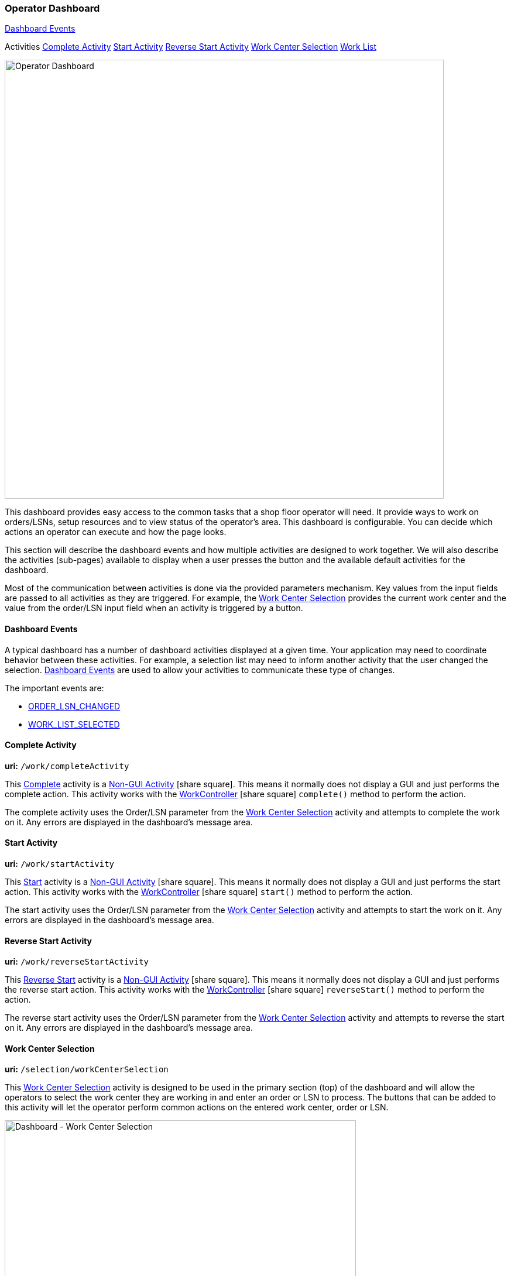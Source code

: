 
=== Operator Dashboard

ifeval::["{backend}" != "pdf"]

[inline-toc]#<<Dashboard Events>>#

[inline-toc-header]#Activities#
[inline-toc]#<<Complete Activity>>#
[inline-toc]#<<Start Activity>>#
[inline-toc]#<<Reverse Start Activity>>#
[inline-toc]#<<Work Center Selection>>#
[inline-toc]#<<Work List>>#

endif::[]


image::guis/operatorDashboard.png[Operator Dashboard,align="center",width="750"]

This dashboard provides easy access to the common tasks that a shop floor operator
will need. It provide ways to work on orders/LSNs, setup resources and to view
status of the operator's area. This dashboard is configurable.  You can decide
which actions an operator can execute and how the page looks.

This section will describe the dashboard events and how multiple activities are designed
to work together.
We will also describe the activities (sub-pages) available to display when a
user presses the button and the available default activities for the dashboard.

Most of the communication between activities is done via the provided parameters mechanism.
Key values from the input fields are passed to all activities as they are triggered.
For example, the <<Work Center Selection>> provides the current work center and the
value from the order/LSN input field when an activity is triggered by a button.

==== Dashboard Events

A typical dashboard has a number of dashboard activities displayed at a given time.
Your application may need to coordinate behavior between these activities.
For example, a selection list may need to inform another activity that the user changed
the selection. <<reference.adoc#dashboard-event-reference,Dashboard Events>> are used
to allow your activities to communicate these type of changes.

The important events are:

* <<reference.adoc#order_lsn_changed,ORDER_LSN_CHANGED>>
//* <<reference.adoc#work_center_changed,WORK_CENTER_CHANGED>>
* <<reference.adoc#work_list_selected,WORK_LIST_SELECTED>>


[[dashboard-complete-activity]]
==== Complete Activity

*uri:* `/work/completeActivity`

This <<reference.adoc#dashboard-complete-activity,Complete>> activity is a
link:{eframe-path}/guide.html#dashboard-activity-non-gui[Non-GUI Activity^]
icon:share-square[role="link-blue"].
This means it normally does not display a GUI and just performs the complete action.
This activity works with the
link:groovydoc/org/simplemes/mes/demand/controller/WorkController.html[WorkController^]
icon:share-square[role="link-blue"]
`complete()` method to perform the action.

The complete activity uses the Order/LSN parameter from the <<Work Center Selection>>
activity and attempts to complete the work on it.  Any errors are displayed in the dashboard's message area.


[[dashboard-start-activity]]
==== Start Activity

*uri:* `/work/startActivity`

This <<reference.adoc#dashboard-start-activity,Start>> activity is a
link:{eframe-path}/guide.html#dashboard-activity-non-gui[Non-GUI Activity^]
icon:share-square[role="link-blue"].
This means it normally does not display a GUI and just performs the start action.
This activity works with the
link:groovydoc/org/simplemes/mes/demand/controller/WorkController.html[WorkController^]
icon:share-square[role="link-blue"]
`start()` method to perform the action.

The start activity uses the Order/LSN parameter from the <<Work Center Selection>> activity and attempts to
start the work on it.  Any errors are displayed in the dashboard's message area.

[[dashboard-reverse-start-activity]]
==== Reverse Start Activity

*uri:* `/work/reverseStartActivity`

This <<reference.adoc#dashboard-reverse-start-activity,Reverse Start>> activity is a
link:{eframe-path}/guide.html#dashboard-activity-non-gui[Non-GUI Activity^] icon:share-square[role="link-blue"].
This means it normally does not display a GUI and just performs the reverse start action.
This activity works with the
link:groovydoc/org/simplemes/mes/demand/controller/WorkController.html[WorkController^]
icon:share-square[role="link-blue"] `reverseStart()` method to perform the action.

The reverse start activity uses the Order/LSN parameter from the <<Work Center Selection>>
activity and attempts to reverse the start on it.  Any errors are displayed in the
dashboard's message area.

[[dashboard-work-center-selection]]
==== Work Center Selection

*uri:* `/selection/workCenterSelection`

This <<reference.adoc#dashboard-work-center-selection,Work Center Selection>> activity
is designed to be used in the primary section (top) of the dashboard and will allow the
operators to select the work center they are working in and enter an order or LSN to
process.  The buttons that can be added to this activity will let the operator perform
common actions on the entered work center, order or LSN.

image::guis/dashboardWCSelection.png[Dashboard - Work Center Selection,align="center",width="600"]

In this dashboard activity, the operator can change the work center by clicking on the work center. This
will open a dialog that lets the operator select the work center they are working in.  This work center
is retained and used as the default the next time the user uses this dashboard.


[[dashboard-work-list]]
==== Work List

*uri:* `/workList/workListActivity`

This link:reference.html#dashboard-work-list[Work List^] icon:share-square-o[role="link-blue"] activity
is used to display active or queued work for the operator.
The current Work Center (<<Work Center Selection>>) is used to filter this work to
manageable level, but it is not required.

image::guis/dashboardWorkList.png[Dashboard - Work List,align="center",width="600"]

As the operator selects entries, the current selection is coordinated with the
selection activity to keep the actions in synch.



